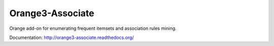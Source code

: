 Orange3-Associate
=================

Orange add-on for enumerating frequent itemsets and association rules mining.

Documentation: http://orange3-associate.readthedocs.org/

